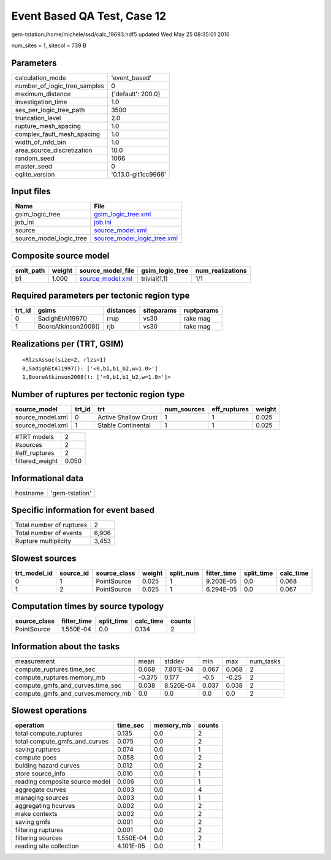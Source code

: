 Event Based QA Test, Case 12
============================

gem-tstation:/home/michele/ssd/calc_19693.hdf5 updated Wed May 25 08:35:01 2016

num_sites = 1, sitecol = 739 B

Parameters
----------
============================ ===================
calculation_mode             'event_based'      
number_of_logic_tree_samples 0                  
maximum_distance             {'default': 200.0} 
investigation_time           1.0                
ses_per_logic_tree_path      3500               
truncation_level             2.0                
rupture_mesh_spacing         1.0                
complex_fault_mesh_spacing   1.0                
width_of_mfd_bin             1.0                
area_source_discretization   10.0               
random_seed                  1066               
master_seed                  0                  
oqlite_version               '0.13.0-git1cc9966'
============================ ===================

Input files
-----------
======================= ============================================================
Name                    File                                                        
======================= ============================================================
gsim_logic_tree         `gsim_logic_tree.xml <gsim_logic_tree.xml>`_                
job_ini                 `job.ini <job.ini>`_                                        
source                  `source_model.xml <source_model.xml>`_                      
source_model_logic_tree `source_model_logic_tree.xml <source_model_logic_tree.xml>`_
======================= ============================================================

Composite source model
----------------------
========= ====== ====================================== =============== ================
smlt_path weight source_model_file                      gsim_logic_tree num_realizations
========= ====== ====================================== =============== ================
b1        1.000  `source_model.xml <source_model.xml>`_ trivial(1,1)    1/1             
========= ====== ====================================== =============== ================

Required parameters per tectonic region type
--------------------------------------------
====== =================== ========= ========== ==========
trt_id gsims               distances siteparams ruptparams
====== =================== ========= ========== ==========
0      SadighEtAl1997()    rrup      vs30       rake mag  
1      BooreAtkinson2008() rjb       vs30       rake mag  
====== =================== ========= ========== ==========

Realizations per (TRT, GSIM)
----------------------------

::

  <RlzsAssoc(size=2, rlzs=1)
  0,SadighEtAl1997(): ['<0,b1,b1_b2,w=1.0>']
  1,BooreAtkinson2008(): ['<0,b1,b1_b2,w=1.0>']>

Number of ruptures per tectonic region type
-------------------------------------------
================ ====== ==================== =========== ============ ======
source_model     trt_id trt                  num_sources eff_ruptures weight
================ ====== ==================== =========== ============ ======
source_model.xml 0      Active Shallow Crust 1           1            0.025 
source_model.xml 1      Stable Continental   1           1            0.025 
================ ====== ==================== =========== ============ ======

=============== =====
#TRT models     2    
#sources        2    
#eff_ruptures   2    
filtered_weight 0.050
=============== =====

Informational data
------------------
======== ==============
hostname 'gem-tstation'
======== ==============

Specific information for event based
------------------------------------
======================== =====
Total number of ruptures 2    
Total number of events   6,906
Rupture multiplicity     3,453
======================== =====

Slowest sources
---------------
============ ========= ============ ====== ========= =========== ========== =========
trt_model_id source_id source_class weight split_num filter_time split_time calc_time
============ ========= ============ ====== ========= =========== ========== =========
0            1         PointSource  0.025  1         9.203E-05   0.0        0.068    
1            2         PointSource  0.025  1         6.294E-05   0.0        0.067    
============ ========= ============ ====== ========= =========== ========== =========

Computation times by source typology
------------------------------------
============ =========== ========== ========= ======
source_class filter_time split_time calc_time counts
============ =========== ========== ========= ======
PointSource  1.550E-04   0.0        0.134     2     
============ =========== ========== ========= ======

Information about the tasks
---------------------------
================================= ====== ========= ===== ===== =========
measurement                       mean   stddev    min   max   num_tasks
compute_ruptures.time_sec         0.068  7.801E-04 0.067 0.068 2        
compute_ruptures.memory_mb        -0.375 0.177     -0.5  -0.25 2        
compute_gmfs_and_curves.time_sec  0.038  8.520E-04 0.037 0.038 2        
compute_gmfs_and_curves.memory_mb 0.0    0.0       0.0   0.0   2        
================================= ====== ========= ===== ===== =========

Slowest operations
------------------
============================== ========= ========= ======
operation                      time_sec  memory_mb counts
============================== ========= ========= ======
total compute_ruptures         0.135     0.0       2     
total compute_gmfs_and_curves  0.075     0.0       2     
saving ruptures                0.074     0.0       1     
compute poes                   0.058     0.0       2     
bulding hazard curves          0.012     0.0       2     
store source_info              0.010     0.0       1     
reading composite source model 0.006     0.0       1     
aggregate curves               0.003     0.0       4     
managing sources               0.003     0.0       1     
aggregating hcurves            0.002     0.0       2     
make contexts                  0.002     0.0       2     
saving gmfs                    0.001     0.0       2     
filtering ruptures             0.001     0.0       2     
filtering sources              1.550E-04 0.0       2     
reading site collection        4.101E-05 0.0       1     
============================== ========= ========= ======